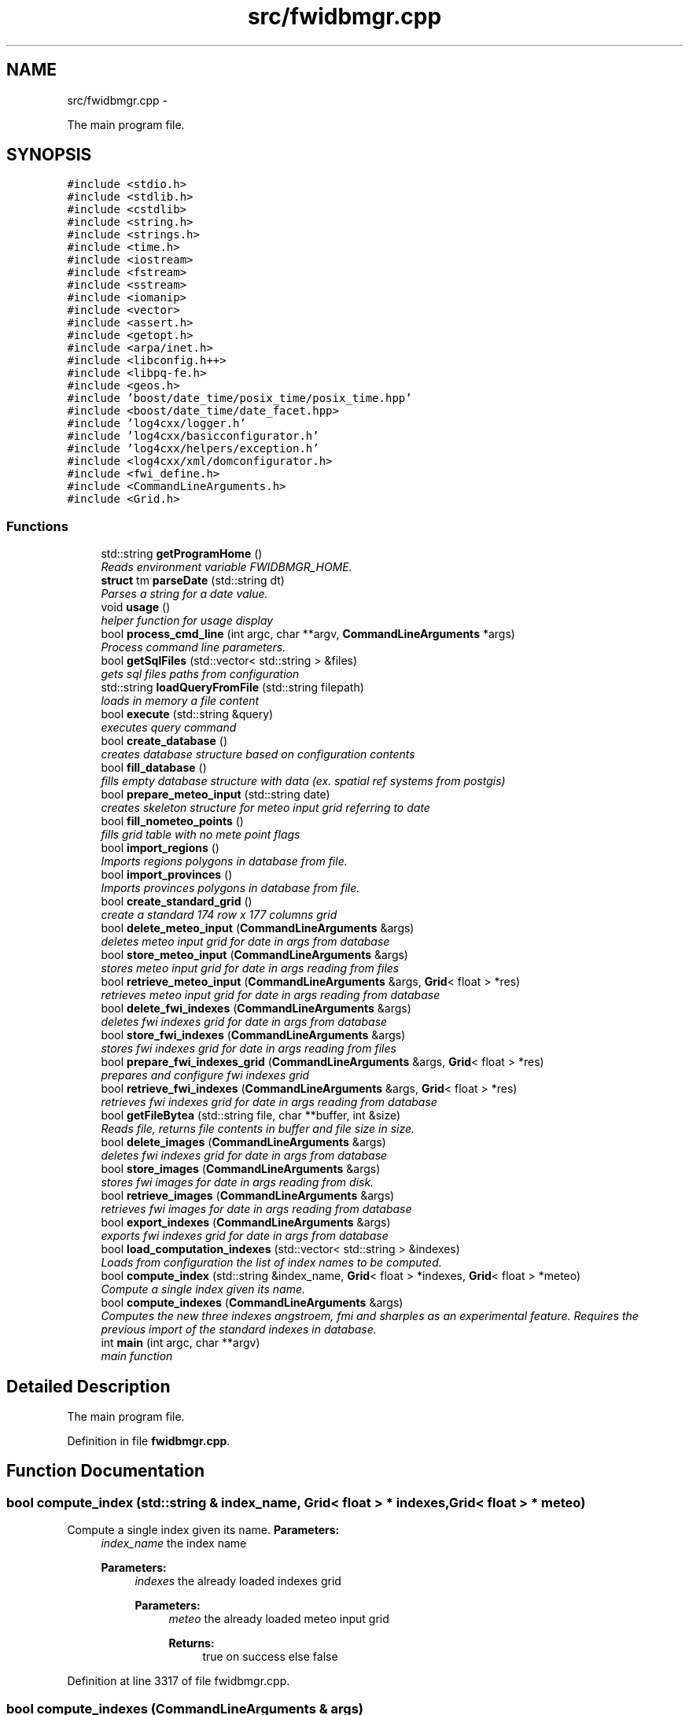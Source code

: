 .TH "src/fwidbmgr.cpp" 3 "15 Dec 2012" "Version 0.1" "fwidbmgr" \" -*- nroff -*-
.ad l
.nh
.SH NAME
src/fwidbmgr.cpp \- 
.PP
The main program file.  

.SH SYNOPSIS
.br
.PP
\fC#include <stdio.h>\fP
.br
\fC#include <stdlib.h>\fP
.br
\fC#include <cstdlib>\fP
.br
\fC#include <string.h>\fP
.br
\fC#include <strings.h>\fP
.br
\fC#include <time.h>\fP
.br
\fC#include <iostream>\fP
.br
\fC#include <fstream>\fP
.br
\fC#include <sstream>\fP
.br
\fC#include <iomanip>\fP
.br
\fC#include <vector>\fP
.br
\fC#include <assert.h>\fP
.br
\fC#include <getopt.h>\fP
.br
\fC#include <arpa/inet.h>\fP
.br
\fC#include <libconfig.h++>\fP
.br
\fC#include <libpq-fe.h>\fP
.br
\fC#include <geos.h>\fP
.br
\fC#include 'boost/date_time/posix_time/posix_time.hpp'\fP
.br
\fC#include <boost/date_time/date_facet.hpp>\fP
.br
\fC#include 'log4cxx/logger.h'\fP
.br
\fC#include 'log4cxx/basicconfigurator.h'\fP
.br
\fC#include 'log4cxx/helpers/exception.h'\fP
.br
\fC#include <log4cxx/xml/domconfigurator.h>\fP
.br
\fC#include <fwi_define.h>\fP
.br
\fC#include <CommandLineArguments.h>\fP
.br
\fC#include <Grid.h>\fP
.br

.SS "Functions"

.in +1c
.ti -1c
.RI "std::string \fBgetProgramHome\fP ()"
.br
.RI "\fIReads environment variable FWIDBMGR_HOME. \fP"
.ti -1c
.RI "\fBstruct\fP tm \fBparseDate\fP (std::string dt)"
.br
.RI "\fIParses a string for a date value. \fP"
.ti -1c
.RI "void \fBusage\fP ()"
.br
.RI "\fIhelper function for usage display \fP"
.ti -1c
.RI "bool \fBprocess_cmd_line\fP (int argc, char **argv, \fBCommandLineArguments\fP *args)"
.br
.RI "\fIProcess command line parameters. \fP"
.ti -1c
.RI "bool \fBgetSqlFiles\fP (std::vector< std::string > &files)"
.br
.RI "\fIgets sql files paths from configuration \fP"
.ti -1c
.RI "std::string \fBloadQueryFromFile\fP (std::string filepath)"
.br
.RI "\fIloads in memory a file content \fP"
.ti -1c
.RI "bool \fBexecute\fP (std::string &query)"
.br
.RI "\fIexecutes query command \fP"
.ti -1c
.RI "bool \fBcreate_database\fP ()"
.br
.RI "\fIcreates database structure based on configuration contents \fP"
.ti -1c
.RI "bool \fBfill_database\fP ()"
.br
.RI "\fIfills empty database structure with data (ex. spatial ref systems from postgis) \fP"
.ti -1c
.RI "bool \fBprepare_meteo_input\fP (std::string date)"
.br
.RI "\fIcreates skeleton structure for meteo input grid referring to date \fP"
.ti -1c
.RI "bool \fBfill_nometeo_points\fP ()"
.br
.RI "\fIfills grid table with no mete point flags \fP"
.ti -1c
.RI "bool \fBimport_regions\fP ()"
.br
.RI "\fIImports regions polygons in database from file. \fP"
.ti -1c
.RI "bool \fBimport_provinces\fP ()"
.br
.RI "\fIImports provinces polygons in database from file. \fP"
.ti -1c
.RI "bool \fBcreate_standard_grid\fP ()"
.br
.RI "\fIcreate a standard 174 row x 177 columns grid \fP"
.ti -1c
.RI "bool \fBdelete_meteo_input\fP (\fBCommandLineArguments\fP &args)"
.br
.RI "\fIdeletes meteo input grid for date in \fIargs\fP from database \fP"
.ti -1c
.RI "bool \fBstore_meteo_input\fP (\fBCommandLineArguments\fP &args)"
.br
.RI "\fIstores meteo input grid for date in \fIargs\fP reading from files \fP"
.ti -1c
.RI "bool \fBretrieve_meteo_input\fP (\fBCommandLineArguments\fP &args, \fBGrid\fP< float > *res)"
.br
.RI "\fIretrieves meteo input grid for date in \fIargs\fP reading from database \fP"
.ti -1c
.RI "bool \fBdelete_fwi_indexes\fP (\fBCommandLineArguments\fP &args)"
.br
.RI "\fIdeletes fwi indexes grid for date in \fIargs\fP from database \fP"
.ti -1c
.RI "bool \fBstore_fwi_indexes\fP (\fBCommandLineArguments\fP &args)"
.br
.RI "\fIstores fwi indexes grid for date in \fIargs\fP reading from files \fP"
.ti -1c
.RI "bool \fBprepare_fwi_indexes_grid\fP (\fBCommandLineArguments\fP &args, \fBGrid\fP< float > *res)"
.br
.RI "\fIprepares and configure fwi indexes grid \fP"
.ti -1c
.RI "bool \fBretrieve_fwi_indexes\fP (\fBCommandLineArguments\fP &args, \fBGrid\fP< float > *res)"
.br
.RI "\fIretrieves fwi indexes grid for date in \fIargs\fP reading from database \fP"
.ti -1c
.RI "bool \fBgetFileBytea\fP (std::string file, char **buffer, int &size)"
.br
.RI "\fIReads file, returns file contents in buffer and file size in size. \fP"
.ti -1c
.RI "bool \fBdelete_images\fP (\fBCommandLineArguments\fP &args)"
.br
.RI "\fIdeletes fwi indexes grid for date in \fIargs\fP from database \fP"
.ti -1c
.RI "bool \fBstore_images\fP (\fBCommandLineArguments\fP &args)"
.br
.RI "\fIstores fwi images for date in \fIargs\fP reading from disk. \fP"
.ti -1c
.RI "bool \fBretrieve_images\fP (\fBCommandLineArguments\fP &args)"
.br
.RI "\fIretrieves fwi images for date in \fIargs\fP reading from database \fP"
.ti -1c
.RI "bool \fBexport_indexes\fP (\fBCommandLineArguments\fP &args)"
.br
.RI "\fIexports fwi indexes grid for date in \fIargs\fP from database \fP"
.ti -1c
.RI "bool \fBload_computation_indexes\fP (std::vector< std::string > &indexes)"
.br
.RI "\fILoads from configuration the list of index names to be computed. \fP"
.ti -1c
.RI "bool \fBcompute_index\fP (std::string &index_name, \fBGrid\fP< float > *indexes, \fBGrid\fP< float > *meteo)"
.br
.RI "\fICompute a single index given its name. \fP"
.ti -1c
.RI "bool \fBcompute_indexes\fP (\fBCommandLineArguments\fP &args)"
.br
.RI "\fIComputes the new three indexes angstroem, fmi and sharples as an experimental feature. Requires the previous import of the standard indexes in database. \fP"
.ti -1c
.RI "int \fBmain\fP (int argc, char **argv)"
.br
.RI "\fImain function \fP"
.in -1c
.SH "Detailed Description"
.PP 
The main program file. 


.PP
Definition in file \fBfwidbmgr.cpp\fP.
.SH "Function Documentation"
.PP 
.SS "bool compute_index (std::string & index_name, \fBGrid\fP< float > * indexes, \fBGrid\fP< float > * meteo)"
.PP
Compute a single index given its name. \fBParameters:\fP
.RS 4
\fIindex_name\fP the index name 
.PP
\fBParameters:\fP
.RS 4
\fIindexes\fP the already loaded indexes grid 
.PP
\fBParameters:\fP
.RS 4
\fImeteo\fP the already loaded meteo input grid 
.PP
\fBReturns:\fP
.RS 4
true on success else false 
.RE
.PP
.RE
.PP
.RE
.PP
.RE
.PP

.PP
Definition at line 3317 of file fwidbmgr.cpp.
.SS "bool compute_indexes (\fBCommandLineArguments\fP & args)"
.PP
Computes the new three indexes angstroem, fmi and sharples as an experimental feature. Requires the previous import of the standard indexes in database. \fBParameters:\fP
.RS 4
\fIargs\fP command line arguments class 
.PP
\fBReturns:\fP
.RS 4
true on success else false 
.RE
.PP
\fBSee also:\fP
.RS 4
CommandLineArguments 
.RE
.PP
.RE
.PP

.PP
Definition at line 3446 of file fwidbmgr.cpp.
.SS "bool create_database ()"
.PP
creates database structure based on configuration contents \fBReturns:\fP
.RS 4
true on success else false 
.RE
.PP

.PP
Definition at line 590 of file fwidbmgr.cpp.
.SS "bool create_standard_grid ()"
.PP
create a standard 174 row x 177 columns grid \fBReturns:\fP
.RS 4
true on success else false 
.RE
.PP

.PP
Definition at line 1083 of file fwidbmgr.cpp.
.SS "bool delete_fwi_indexes (\fBCommandLineArguments\fP & args)"
.PP
deletes fwi indexes grid for date in \fIargs\fP from database \fBParameters:\fP
.RS 4
\fIargs\fP command line arguments class 
.PP
\fBReturns:\fP
.RS 4
true on success else false 
.RE
.PP
\fBSee also:\fP
.RS 4
CommandLineArguments 
.RE
.PP
.RE
.PP

.PP
Definition at line 1644 of file fwidbmgr.cpp.
.SS "bool delete_images (\fBCommandLineArguments\fP & args)"
.PP
deletes fwi indexes grid for date in \fIargs\fP from database \fBParameters:\fP
.RS 4
\fIargs\fP command line arguments class 
.PP
\fBReturns:\fP
.RS 4
true on success else false 
.RE
.PP
\fBSee also:\fP
.RS 4
CommandLineArguments 
.RE
.PP
.RE
.PP

.PP
Definition at line 2539 of file fwidbmgr.cpp.
.SS "bool delete_meteo_input (\fBCommandLineArguments\fP & args)"
.PP
deletes meteo input grid for date in \fIargs\fP from database \fBParameters:\fP
.RS 4
\fIargs\fP command line arguments class 
.PP
\fBReturns:\fP
.RS 4
true on success else false 
.RE
.PP
\fBSee also:\fP
.RS 4
CommandLineArguments 
.RE
.PP
.RE
.PP

.PP
Definition at line 1248 of file fwidbmgr.cpp.
.SS "bool execute (std::string & query)"
.PP
executes query command \fBParameters:\fP
.RS 4
\fIquery\fP sql commands to be executed 
.PP
\fBReturns:\fP
.RS 4
true on success else false 
.RE
.PP
.RE
.PP

.PP
Definition at line 562 of file fwidbmgr.cpp.
.SS "bool export_indexes (\fBCommandLineArguments\fP & args)"
.PP
exports fwi indexes grid for date in \fIargs\fP from database \fBParameters:\fP
.RS 4
\fIargs\fP command line arguments class 
.PP
\fBReturns:\fP
.RS 4
true on success else false 
.RE
.PP
\fBSee also:\fP
.RS 4
CommandLineArguments 
.RE
.PP
.RE
.PP

.PP
Definition at line 2775 of file fwidbmgr.cpp.
.SS "bool fill_database ()"
.PP
fills empty database structure with data (ex. spatial ref systems from postgis) \fBReturns:\fP
.RS 4
true on success else false 
.RE
.PP
\fBSee also:\fP
.RS 4
libconfig++ documentation at http://www.hyperrealm.com/libconfig/ 
.RE
.PP

.PP
Definition at line 645 of file fwidbmgr.cpp.
.SS "bool fill_nometeo_points ()"
.PP
fills grid table with no mete point flags \fBSee also:\fP
.RS 4
Grid 
.RE
.PP

.PP
Definition at line 724 of file fwidbmgr.cpp.
.SS "bool getFileBytea (std::string file, char ** buffer, int & size)"
.PP
Reads file, returns file contents in buffer and file size in size. \fBParameters:\fP
.RS 4
\fIfile\fP file absolute path 
.PP
\fBParameters:\fP
.RS 4
\fIbuffer\fP file contents buffer 
.PP
\fBParameters:\fP
.RS 4
\fIsize\fP file size 
.PP
\fBReturns:\fP
.RS 4
true on success else false 
.RE
.PP
.RE
.PP
.RE
.PP
.RE
.PP

.PP
Definition at line 2510 of file fwidbmgr.cpp.
.SS "string getProgramHome ()"
.PP
Reads environment variable FWIDBMGR_HOME. This environment variable has to be defined in order to run fwidbmgr
.PP
\fBReturns:\fP
.RS 4
the path pointed by FWIDBMGR_HOME or a standard path 
.RE
.PP

.PP
Definition at line 261 of file fwidbmgr.cpp.
.SS "bool getSqlFiles (std::vector< std::string > & files)"
.PP
gets sql files paths from configuration \fBParameters:\fP
.RS 4
\fIfiles\fP string vector containing files paths 
.PP
\fBReturns:\fP
.RS 4
true on success else false 
.RE
.PP
\fBSee also:\fP
.RS 4
libconfig++ documentation at http://www.hyperrealm.com/libconfig/ 
.RE
.PP
.RE
.PP

.PP
Definition at line 499 of file fwidbmgr.cpp.
.SS "bool import_provinces ()"
.PP
Imports provinces polygons in database from file. \fBReturns:\fP
.RS 4
true on success else false 
.RE
.PP

.PP
Definition at line 927 of file fwidbmgr.cpp.
.SS "bool import_regions ()"
.PP
Imports regions polygons in database from file. \fBReturns:\fP
.RS 4
true on success else false 
.RE
.PP

.PP
Definition at line 803 of file fwidbmgr.cpp.
.SS "bool load_computation_indexes (std::vector< std::string > & indexes)"
.PP
Loads from configuration the list of index names to be computed. \fBParameters:\fP
.RS 4
\fIindexes\fP the list of index names 
.PP
\fBReturns:\fP
.RS 4
true on success else false 
.RE
.PP
.RE
.PP

.PP
Definition at line 3276 of file fwidbmgr.cpp.
.SS "string loadQueryFromFile (std::string filepath)"
.PP
loads in memory a file content \fBParameters:\fP
.RS 4
\fIfilepath\fP complete file path 
.PP
\fBReturns:\fP
.RS 4
the file content 
.RE
.PP
.RE
.PP

.PP
Definition at line 545 of file fwidbmgr.cpp.
.SS "int main (int argc, char ** argv)"
.PP
main function \fBSee also:\fP
.RS 4
\fBusage()\fP 
.RE
.PP

.PP
Definition at line 4112 of file fwidbmgr.cpp.
.SS "\fBstruct\fP tm parseDate (std::string dt)\fC [read]\fP"
.PP
Parses a string for a date value. \fBParameters:\fP
.RS 4
\fIdt\fP string to be parsed 
.PP
\fBReturns:\fP
.RS 4
struct tm filled with parsed values 
.RE
.PP
.RE
.PP

.PP
Definition at line 274 of file fwidbmgr.cpp.
.SS "bool prepare_fwi_indexes_grid (\fBCommandLineArguments\fP & args, \fBGrid\fP< float > * res)"
.PP
prepares and configure fwi indexes grid \fBParameters:\fP
.RS 4
\fIargs\fP command line arguments class 
.PP
\fBParameters:\fP
.RS 4
\fIres\fP resulting grid 
.PP
\fBReturns:\fP
.RS 4
true on success else false 
.RE
.PP
\fBSee also:\fP
.RS 4
CommandLineArguments 
.PP
Grid 
.RE
.PP
.RE
.PP
.RE
.PP

.PP
Definition at line 1970 of file fwidbmgr.cpp.
.SS "bool prepare_meteo_input (std::string date)"
.PP
creates skeleton structure for meteo input grid referring to date \fBParameters:\fP
.RS 4
\fIdate\fP referring date as YYYYMMDD 
.PP
\fBReturns:\fP
.RS 4
true on success else false 
.RE
.PP
.RE
.PP

.PP
Definition at line 691 of file fwidbmgr.cpp.
.SS "bool process_cmd_line (int argc, char ** argv, \fBCommandLineArguments\fP * args)"
.PP
Process command line parameters. \fBParameters:\fP
.RS 4
\fIargc\fP Number of command line parameters 
.PP
\fBParameters:\fP
.RS 4
\fIargv\fP array of string parameters 
.PP
\fBParameters:\fP
.RS 4
\fIargs\fP command line arguments 
.PP
\fBReturns:\fP
.RS 4
true on success else false 
.RE
.PP
\fBSee also:\fP
.RS 4
CommandLineArguments 
.RE
.PP
.RE
.PP
.RE
.PP
.RE
.PP

.PP
Definition at line 390 of file fwidbmgr.cpp.
.SS "bool retrieve_fwi_indexes (\fBCommandLineArguments\fP & args, \fBGrid\fP< float > * res)"
.PP
retrieves fwi indexes grid for date in \fIargs\fP reading from database \fBParameters:\fP
.RS 4
\fIargs\fP command line arguments class 
.PP
\fBParameters:\fP
.RS 4
\fIres\fP resulting grid 
.PP
\fBReturns:\fP
.RS 4
true on success else false 
.RE
.PP
\fBSee also:\fP
.RS 4
CommandLineArguments 
.PP
Grid 
.RE
.PP
.RE
.PP
.RE
.PP

.PP
Definition at line 2255 of file fwidbmgr.cpp.
.SS "bool retrieve_images (\fBCommandLineArguments\fP & args)"
.PP
retrieves fwi images for date in \fIargs\fP reading from database \fBParameters:\fP
.RS 4
\fIargs\fP command line arguments class 
.PP
\fBReturns:\fP
.RS 4
true on success else false 
.RE
.PP
\fBSee also:\fP
.RS 4
CommandLineArguments 
.RE
.PP
.RE
.PP

.PP
Definition at line 2682 of file fwidbmgr.cpp.
.SS "bool retrieve_meteo_input (\fBCommandLineArguments\fP & args, \fBGrid\fP< float > * res)"
.PP
retrieves meteo input grid for date in \fIargs\fP reading from database \fBParameters:\fP
.RS 4
\fIargs\fP command line arguments class 
.PP
\fBParameters:\fP
.RS 4
\fIres\fP resulting grid 
.PP
\fBReturns:\fP
.RS 4
true on success else false 
.RE
.PP
\fBSee also:\fP
.RS 4
CommandLineArguments 
.RE
.PP
.RE
.PP
.RE
.PP

.PP
Definition at line 1541 of file fwidbmgr.cpp.
.SS "bool store_fwi_indexes (\fBCommandLineArguments\fP & args)"
.PP
stores fwi indexes grid for date in \fIargs\fP reading from files \fBParameters:\fP
.RS 4
\fIargs\fP command line arguments class 
.PP
\fBReturns:\fP
.RS 4
true on success else false 
.RE
.PP
\fBSee also:\fP
.RS 4
CommandLineArguments 
.RE
.PP
.RE
.PP

.PP
Definition at line 1664 of file fwidbmgr.cpp.
.SS "bool store_images (\fBCommandLineArguments\fP & args)"
.PP
stores fwi images for date in \fIargs\fP reading from disk. \fBParameters:\fP
.RS 4
\fIargs\fP command line arguments class 
.PP
\fBReturns:\fP
.RS 4
true on success else false 
.RE
.PP
\fBSee also:\fP
.RS 4
CommandLineArguments 
.RE
.PP
.RE
.PP

.PP
Definition at line 2559 of file fwidbmgr.cpp.
.SS "bool store_meteo_input (\fBCommandLineArguments\fP & args)"
.PP
stores meteo input grid for date in \fIargs\fP reading from files \fBParameters:\fP
.RS 4
\fIargs\fP command line arguments class 
.PP
\fBReturns:\fP
.RS 4
true on success else false 
.RE
.PP
\fBSee also:\fP
.RS 4
CommandLineArguments 
.RE
.PP
.RE
.PP

.PP
Definition at line 1268 of file fwidbmgr.cpp.
.SS "void usage ()"
.PP
helper function for usage display Displays the following text:
.PP
\fBfwidbmgr usage\fP
.PP
\fIfwidbmgr -a action [-d date] [-c config] [-D database] [-H host] [-P port] [-U user] [-p password] [-h]\fP
.PP
where action must be one of:
.PP
\fBcreate\fPcreates an empty database structure \fBcreatestdgrid\fPcreates the standard 177x174 point grid \fBin\fPsaves in db input data for date given by option date \fBout\fPsaves in db output data of fwi indexes computation \fBoutimg\fPsaves in db output images \fBexportidx\fPexports indexes grid to GrADS files \fBcomputeidx\fPcomputes new indexes angstroem, fmi and sharples [experimental] \fBcomputeidx24\fPcomputes new indexes over 24 time slots [experimental] 
.PP
where date must be a valid date in ISO 8601 format ex. (2012-03-22)
.PP
where config is the absolute path to the alternative config file
.PP
where database is the database name to be used
.PP
where host is the database host name or IP address
.PP
where port is the postgresql port
.PP
where user is the database user that has the proper rights
.PP
where password is the user password
.PP
h --> prints this text 
.PP
Definition at line 358 of file fwidbmgr.cpp.
.SH "Author"
.PP 
Generated automatically by Doxygen for fwidbmgr from the source code.

